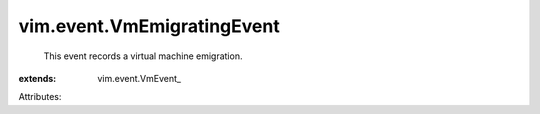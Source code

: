 
vim.event.VmEmigratingEvent
===========================
  This event records a virtual machine emigration.
:extends: vim.event.VmEvent_

Attributes:
